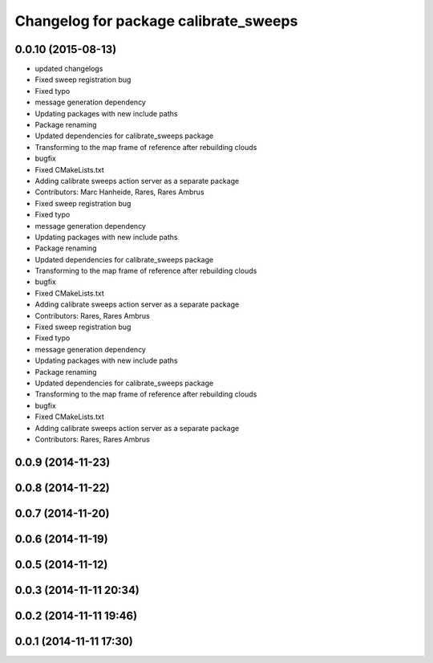 ^^^^^^^^^^^^^^^^^^^^^^^^^^^^^^^^^^^^^^
Changelog for package calibrate_sweeps
^^^^^^^^^^^^^^^^^^^^^^^^^^^^^^^^^^^^^^

0.0.10 (2015-08-13)
-------------------
* updated changelogs
* Fixed sweep registration bug
* Fixed typo
* message generation dependency
* Updating packages with new include paths
* Package renaming
* Updated dependencies for calibrate_sweeps package
* Transforming to the map frame of reference after rebuilding clouds
* bugfix
* Fixed CMakeLists.txt
* Adding calibrate sweeps action server as a separate package
* Contributors: Marc Hanheide, Rares, Rares Ambrus

* Fixed sweep registration bug
* Fixed typo
* message generation dependency
* Updating packages with new include paths
* Package renaming
* Updated dependencies for calibrate_sweeps package
* Transforming to the map frame of reference after rebuilding clouds
* bugfix
* Fixed CMakeLists.txt
* Adding calibrate sweeps action server as a separate package
* Contributors: Rares, Rares Ambrus

* Fixed sweep registration bug
* Fixed typo
* message generation dependency
* Updating packages with new include paths
* Package renaming
* Updated dependencies for calibrate_sweeps package
* Transforming to the map frame of reference after rebuilding clouds
* bugfix
* Fixed CMakeLists.txt
* Adding calibrate sweeps action server as a separate package
* Contributors: Rares, Rares Ambrus

0.0.9 (2014-11-23)
------------------

0.0.8 (2014-11-22)
------------------

0.0.7 (2014-11-20)
------------------

0.0.6 (2014-11-19)
------------------

0.0.5 (2014-11-12)
------------------

0.0.3 (2014-11-11 20:34)
------------------------

0.0.2 (2014-11-11 19:46)
------------------------

0.0.1 (2014-11-11 17:30)
------------------------
